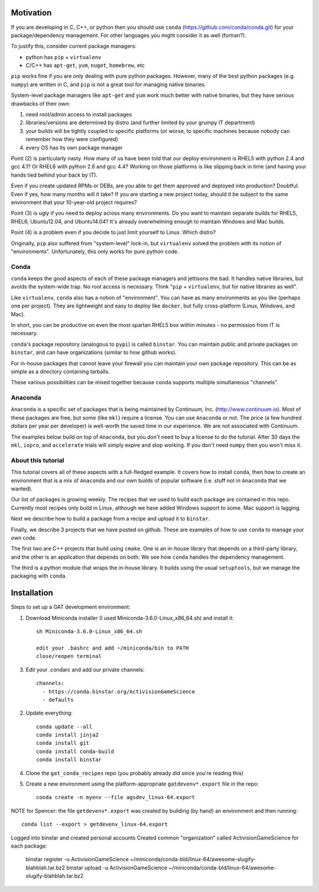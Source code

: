 Motivation
==========

If you are developing in C, C++, or python then you should 
use ``conda`` (https://github.com/conda/conda.git) for your
package/dependency management.  For other languages you might consider it
as well (fortran?).

To justify this, consider current package managers:

* python has ``pip`` + ``virtualenv``

* C/C++ has ``apt-get``, ``yum``, ``nuget``, ``homebrew``, etc

``pip`` works fine if you are only dealing with pure python packages.  However,
many of the best python packages (e.g. ``numpy``) are written in C, and
``pip`` is not a great tool for managing native binaries.

System-level package managers like ``apt-get`` and ``yum`` work
much better with native binaries, but they have serious drawbacks of their own: 

1) need root/admin access to install packages

2) libraries/versions are determined by distro
   (and further limited by your grumpy IT department)

3) your builds will be tightly coupled to specific platforms (or worse,
   to specific machines because nobody can remember how they were configured)

4) every OS has its own package manager

Point (2) is particularly nasty.  How many of us have been told that our deploy
environment is RHEL5 with python 2.4 and gcc 4.1?  Or RHEL6 with python 2.6
and gcc 4.4?  Working on those platforms is like slipping back in time
(and having your hands tied behind your back by IT).

Even if you create updated RPMs or DEBs, are you able to get 
them approved and deployed into production?  Doubtful.  
Even if yes, how many months will it take?
If you are starting a new project today, should it be subject to
the same environment that your 10-year-old project requires?

Point (3) is ugly if you need to deploy across many
environments.  Do you want to maintain separate builds for RHEL5, RHEL6,
Ubuntu12.04, and Ubuntu14.04?  It's already overwhelming enough to maintain 
Windows and Mac builds.

Point (4) is a problem even if you decide to just limit yourself
to Linux.  Which distro?  

Originally, ``pip`` also suffered from "system-level" lock-in, but
``virtualenv`` solved the problem with its notion of "environments".  
Unfortunately, this only works for pure python code.


Conda
-----

``conda`` keeps the good aspects of each of these package managers
and jettisons the bad.  It handles native libraries,
but avoids the system-wide trap.  No root access is necessary.  
Think "``pip`` + ``virtualenv``, but for native libraries as well".

Like ``virtualenv``, ``conda`` also has a notion of "environment".
You can have as many environments as you like (perhaps one per project).
They are lightweight and easy to deploy like ``docker``, but
fully cross-platform (Linux, Windows, and Mac).

In short, you can be productive on even the most spartan 
RHEL5 box within minutes - no permission from IT is necessary.

``conda``'s package repository (analogous to ``pypi``) is called ``binstar``.  
You can maintain public and private packages on ``binstar``, and
can have organizations (similar to how github works).

For in-house packages that cannot leave your firewall you can maintain your
own package repository.  This can be as simple as a directory
containing tarballs.

These various possibilities can be mixed together because ``conda``
supports multiple simultaneous "channels".


Anaconda
--------

``Anaconda`` is a specific set of packages that is being
maintained by Continuum, Inc. (http://www.continuum.io).  Most of
these packages are free, but some (like ``mkl``) require a license.
You can use ``Anaconda`` or not.  The price (a few hundred dollars per
year per developer) is well-worth the saved time in our experience.
We are not associated with Continuum.

The examples below build on top of ``Anaconda``, but you don't
need to buy a license to do the tutorial.  After 30 days the ``mkl``,
``iopro``, and ``accelerate`` trials will simply expire and stop working.
If you don't need ``numpy`` then you won't miss it.


About this tutorial
-------------------

This tutorial covers all of these aspects with a full-fledged example.
It covers how to install ``conda``, then how to create an environment
that is a mix of ``Anaconda`` and our own builds of popular software
(i.e. stuff not in ``Anaconda`` that we wanted).

Our list of packages is growing weekly.  The recipes that we used to
build each package are contained in this repo.  Currently most recipes
only build in Linux, although we have added Windows support to some.  Mac
support is lagging.

Next we describe how to build a package from a recipe and upload it
to ``binstar``.

Finally, we describe 3 projects that we have posted on github.  These
are examples of how to use ``conda`` to manage your own code.  

The first two are C++ projects that build using ``cmake``.  One is an in-house library
that depends on a third-party library, and the other is an application
that depends on both.  We see how ``conda`` handles the dependency management.

The third is a python module that wraps the in-house library.  It builds
using the usual ``setuptools``, but we manage the packaging with ``conda``.


Installation
============

Steps to set up a GAT development environment:

1) Download Miniconda installer (I used Miniconda-3.6.0-Linux_x86_64.sh) and install it::

    sh Miniconda-3.6.0-Linux_x86_64.sh

    edit your .bashrc and add ~/miniconda/bin to PATH
    close/reopen terminal 

3) Edit your .condarc and add our private channels::

    channels:
      - https://conda.binstar.org/ActivisionGameScience
      - defaults

2) Update everything::

    conda update --all
    conda install jinja2
    conda install git
    conda install conda-build
    conda install binstar
    

4) Clone the ``gat_conda_recipes`` repo (you probably already did since you're reading this)

5) Create a new environment using the platform-appropriate ``gatdevenv*.export`` file in the repo::

    conda create -n myenv --file agsdev_linux-64.export

NOTE for Spencer: the file ``getdevenv*.export`` was created by building (by hand) an
environment and then running::

    conda list --export > getdevenv_linux-64.export




Logged into binstar and created personal accounts
Created common "organization" called ActivisionGameScience
for each package:
    binstar register -u ActivisionGameScience ~/miniconda/conda-bld/linux-64/awesome-slugify-blahblah.tar.bz2
    binstar upload -u ActivisionGameScience ~/miniconda/conda-bld/linux-64/awesome-slugify-blahblah.tar.bz2

